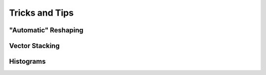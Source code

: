 .. _quickstart.tricks:

Tricks and Tips
===============

"Automatic" Reshaping
---------------------

.. compare-tabs::

   python  numpy   ../numpy-docs/source/user/quickstart.rst 1401-1415
   haskell hmatrix ../src/quickstart/hmatrix.hs             631-643


Vector Stacking
---------------

.. compare-tabs::

   python  numpy   ../numpy-docs/source/user/quickstart.rst 1427-1431
   haskell hmatrix ../src/quickstart/hmatrix.hs             646-659


Histograms
----------

.. compare-tabs::

   python  numpy   ../numpy-docs/source/user/quickstart.rst 1452-1463
   haskell hmatrix ../src/quickstart/hmatrix.hs             662-683
